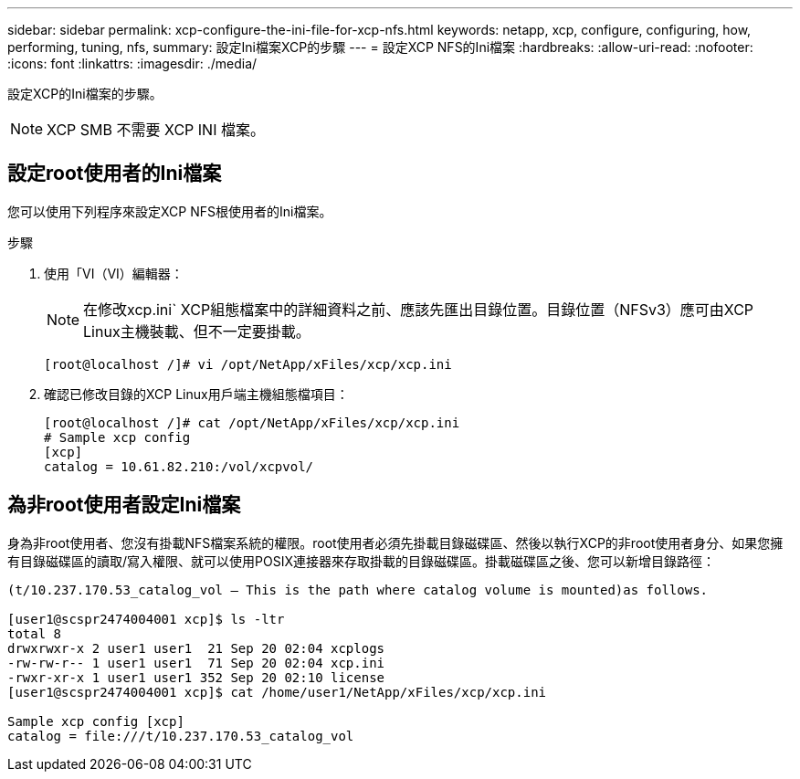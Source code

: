 ---
sidebar: sidebar 
permalink: xcp-configure-the-ini-file-for-xcp-nfs.html 
keywords: netapp, xcp, configure, configuring, how, performing, tuning, nfs, 
summary: 設定Ini檔案XCP的步驟 
---
= 設定XCP NFS的Ini檔案
:hardbreaks:
:allow-uri-read: 
:nofooter: 
:icons: font
:linkattrs: 
:imagesdir: ./media/


[role="lead"]
設定XCP的Ini檔案的步驟。


NOTE: XCP SMB 不需要 XCP INI 檔案。



== 設定root使用者的Ini檔案

您可以使用下列程序來設定XCP NFS根使用者的Ini檔案。

.步驟
. 使用「VI（VI）編輯器：
+

NOTE: 在修改xcp.ini` XCP組態檔案中的詳細資料之前、應該先匯出目錄位置。目錄位置（NFSv3）應可由XCP Linux主機裝載、但不一定要掛載。

+
[listing]
----
[root@localhost /]# vi /opt/NetApp/xFiles/xcp/xcp.ini
----
. 確認已修改目錄的XCP Linux用戶端主機組態檔項目：
+
[listing]
----
[root@localhost /]# cat /opt/NetApp/xFiles/xcp/xcp.ini
# Sample xcp config
[xcp]
catalog = 10.61.82.210:/vol/xcpvol/
----




== 為非root使用者設定Ini檔案

身為非root使用者、您沒有掛載NFS檔案系統的權限。root使用者必須先掛載目錄磁碟區、然後以執行XCP的非root使用者身分、如果您擁有目錄磁碟區的讀取/寫入權限、就可以使用POSIX連接器來存取掛載的目錄磁碟區。掛載磁碟區之後、您可以新增目錄路徑：

[listing]
----
(t/10.237.170.53_catalog_vol – This is the path where catalog volume is mounted)as follows.

[user1@scspr2474004001 xcp]$ ls -ltr
total 8
drwxrwxr-x 2 user1 user1  21 Sep 20 02:04 xcplogs
-rw-rw-r-- 1 user1 user1  71 Sep 20 02:04 xcp.ini
-rwxr-xr-x 1 user1 user1 352 Sep 20 02:10 license
[user1@scspr2474004001 xcp]$ cat /home/user1/NetApp/xFiles/xcp/xcp.ini

Sample xcp config [xcp]
catalog = file:///t/10.237.170.53_catalog_vol
----